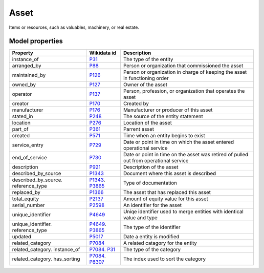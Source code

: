 .. _asset:

=====
Asset
=====
Items or resources, such as valuables, machinery, or real estate.

Model properties
----------------

.. list-table::
   :header-rows: 1

   * - Property
     - Wikidata id
     - Description

   * - instance_of
     - `P31 <https://www.wikidata.org/wiki/Property:P31>`_
     - The type of the entity

   * - arranged_by
     - `P88 <https://www.wikidata.org/wiki/Property:P88>`_
     - Person or organization that commissioned  the asset

   * - maintained_by
     - `P126 <https://www.wikidata.org/wiki/Property:P126>`_
     - Person or organization in charge of keeping the asset in functioning order

   * - owned_by
     - `P127 <https://www.wikidata.org/wiki/Property:P127>`_
     - Owner of the asset

   * - operator
     - `P137 <https://www.wikidata.org/wiki/Property:P137>`_
     - Person, profession, or organization that operates the asset

   * - creator
     - `P170 <https://www.wikidata.org/wiki/Property:P170>`_
     - Created by

   * - manufacturer
     - `P176 <https://www.wikidata.org/wiki/Property:P176>`_
     - Manufacturer or producer of this asset

   * - stated_in
     - `P248 <https://www.wikidata.org/wiki/Property:P248>`_
     - The source of the entity statement

   * - location
     - `P276 <https://www.wikidata.org/wiki/Property:P276>`_
     - Location of the asset

   * - part_of
     - `P361 <https://www.wikidata.org/wiki/Property:P361>`_
     - Parrent asset

   * - created
     - `P571 <https://www.wikidata.org/wiki/Property:P571>`_
     - Time when an entity begins to exist

   * - service_entry
     - `P729 <https://www.wikidata.org/wiki/Property:P729>`_
     - Date or point in time on which the asset entered operational service

   * - end_of_service
     - `P730 <https://www.wikidata.org/wiki/Property:P730>`_
     - Date or point in time on the asset was retired of pulled out from operational service

   * - description
     - `P921 <https://www.wikidata.org/wiki/Property:P921>`_
     - Description of the asset

   * - described_by_source
     - `P1343 <https://www.wikidata.org/wiki/Property:P1343>`_
     - Document where this asset is described

   * - described_by_source. reference_type
     - `P1343 <https://www.wikidata.org/wiki/Property:P1343>`_. `P3865 <https://www.wikidata.org/wiki/Property:P3865>`_
     - Type of documentation

   * - replaced_by
     - `P1366 <https://www.wikidata.org/wiki/Property:P1366>`_
     - The asset that has replaced this asset

   * - total_equity
     - `P2137 <https://www.wikidata.org/wiki/Property:P2137>`_
     - Amount of equity value for this asset

   * - serial_number
     - `P2598 <https://www.wikidata.org/wiki/Property:P2598>`_
     - An identifier for the asset

   * - unique_identifier
     - `P4649 <https://www.wikidata.org/wiki/Property:P4649>`_
     - Uniqe identifier used to merge entities with identical value and type

   * - unique_identifier. reference_type
     - `P4649 <https://www.wikidata.org/wiki/Property:P4649>`_. `P3865 <https://www.wikidata.org/wiki/Property:P3865>`_
     - The type of the identifier

   * - updated
     - `P5017 <https://www.wikidata.org/wiki/Property:P5017>`_
     - Date a entity is modified

   * - related_category
     - `P7084 <https://www.wikidata.org/wiki/Property:P7084>`_
     - A related catagory for the entity

   * - related_category. instance_of
     - `P7084 <https://www.wikidata.org/wiki/Property:P7084>`_. `P31 <https://www.wikidata.org/wiki/Property:P31>`_
     - The type of the category

   * - related_category. has_sorting
     - `P7084 <https://www.wikidata.org/wiki/Property:P7084>`_. `P8307 <https://www.wikidata.org/wiki/Property:P8307>`_
     - The index used to sort the category
